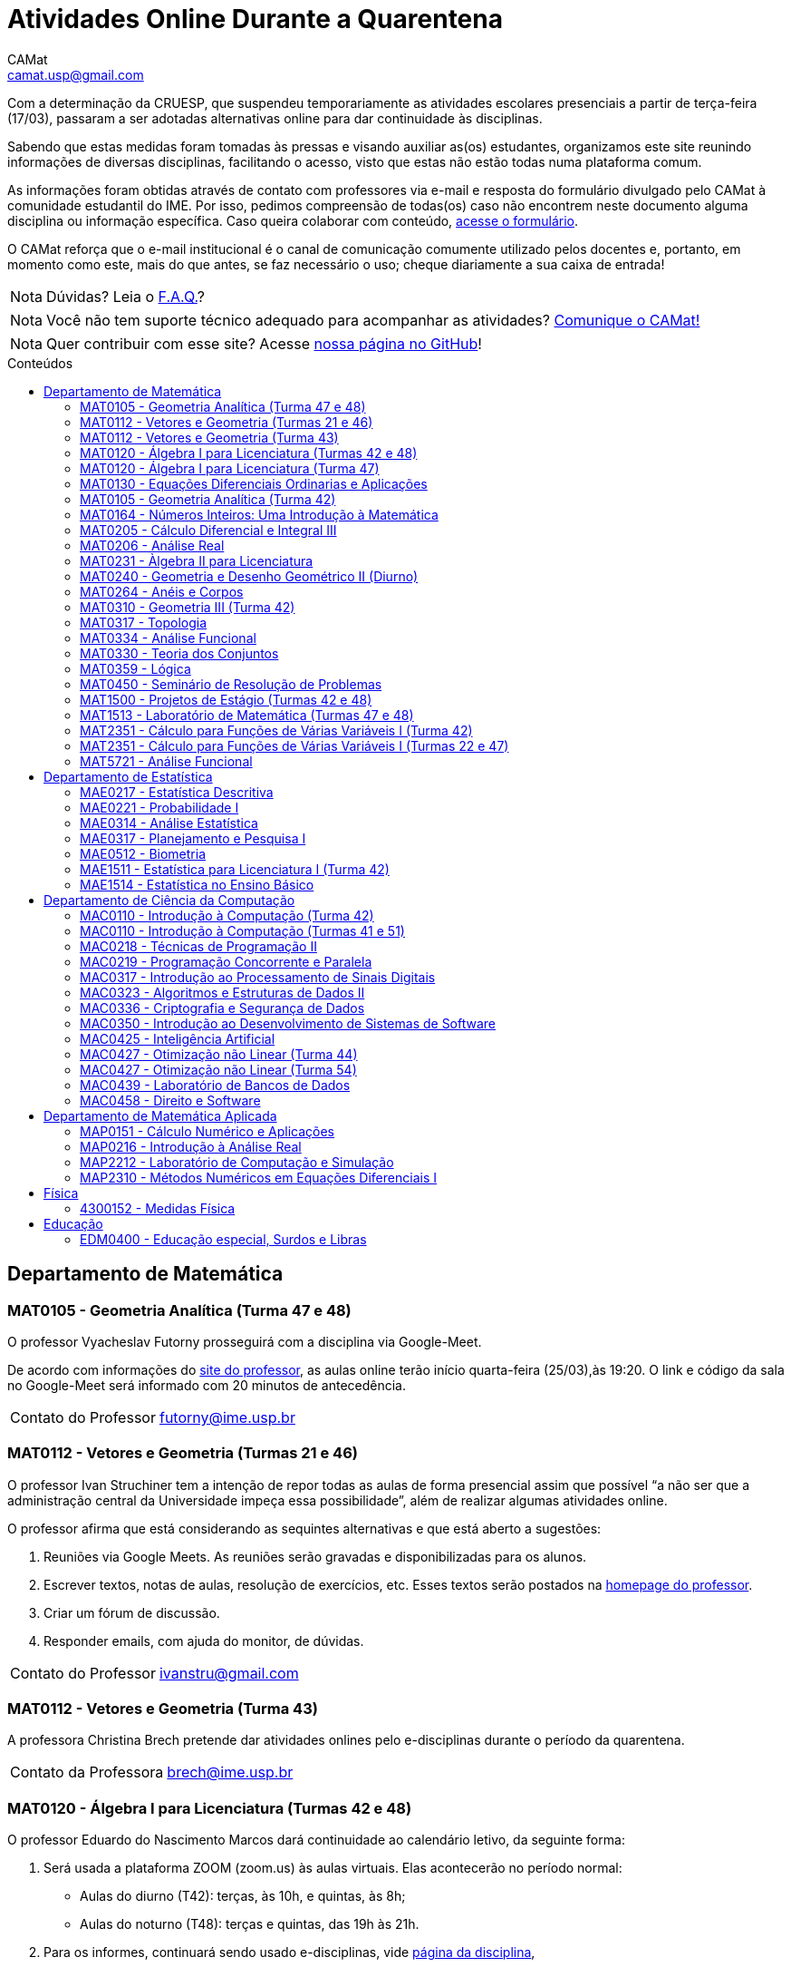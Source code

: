 = Atividades Online Durante a Quarentena
CAMat <camat.usp@gmail.com>
:favicon: ./favicon.svg
:toc: macro
:toc-title: Conteúdos
:note-caption: Nota
:icons: font
:stylesheet: styles.css
:hide-uri-scheme:

Com a determinação da CRUESP, que suspendeu temporariamente as atividades 
escolares presenciais a partir de terça-feira (17/03), passaram a ser adotadas 
alternativas online para dar continuidade às disciplinas.

Sabendo que estas medidas foram tomadas às pressas e visando auxiliar as(os) 
estudantes, organizamos este site reunindo informações de diversas disciplinas, 
facilitando o acesso, visto que estas não estão todas numa plataforma comum.

As informações foram obtidas através de contato com professores via e-mail e 
resposta do formulário divulgado pelo CAMat à comunidade estudantil do IME. 
Por isso, pedimos compreensão de todas(os) caso não encontrem neste documento 
alguma disciplina ou informação específica. Caso queira colaborar com conteúdo, 
https://qrgo.page.link/ENFtn[acesse o formulário].

O CAMat reforça que o e-mail institucional é o canal de comunicação comumente 
utilizado pelos docentes e, portanto, em momento como este, mais do que antes, 
se faz necessário o uso; cheque diariamente a sua caixa de entrada!

[NOTE]
Dúvidas? Leia o 
https://camat-usp.github.io/Atividades-Online-Durante-a-Quarentena/faq.html[F.A.Q.]?

[NOTE]
Você não tem suporte técnico adequado para acompanhar as atividades?
https://qrgo.page.link/DRMk5[Comunique o CAMat!]

[NOTE]
Quer contribuir com esse site? Acesse 
https://github.com/camat-usp/Atividades-Online-Durante-a-Quarentena[nossa página no GitHub]!

toc::[]

== Departamento de Matemática

=== MAT0105 - Geometria Analítica (Turma 47 e 48)

O professor Vyacheslav Futorny prosseguirá com a disciplina via Google-Meet.

De acordo com informações do 
https://www.ime.usp.br/~futorny/teaching.html[site do professor], as aulas 
online terão início quarta-feira (25/03),às 19:20. O link e código da sala no 
Google-Meet será informado com 20 minutos de antecedência.

[horizontal]
Contato do Professor:: futorny@ime.usp.br

=== MAT0112 - Vetores e Geometria (Turmas 21 e 46)

O professor Ivan Struchiner tem a intenção de repor todas as aulas de 
forma presencial assim que possível "`a não ser que a administração central da 
Universidade impeça essa possibilidade`", além de realizar algumas atividades 
online. 

O professor afirma que está considerando as sequintes alternativas e que está
aberto a sugestões:

. Reuniões via Google Meets. As reuniões serão gravadas e disponibilizadas para 
  os alunos.

. Escrever textos, notas de aulas, resolução de exercícios, etc. Esses textos 
  serão postados na 
  https://www.ime.usp.br/~ivanstru/Site/MAT-112-2020_files/COVID-19/[homepage do professor].

. Criar um fórum de discussão.

. Responder emails, com ajuda do monitor, de dúvidas.

[horizontal]
Contato do Professor:: ivanstru@gmail.com

=== MAT0112 - Vetores e Geometria (Turma 43)

A professora Christina Brech pretende dar atividades onlines 
pelo e-disciplinas durante o período da quarentena.

[horizontal]
Contato da Professora:: brech@ime.usp.br 

=== MAT0120 - Álgebra I para Licenciatura (Turmas 42 e 48)

O professor Eduardo do Nascimento Marcos dará continuidade ao calendário
letivo, da seguinte forma:

. Será usada a plataforma ZOOM (zoom.us) às aulas virtuais. Elas acontecerão 
no período normal: 
* Aulas do diurno (T42): terças, às 10h, e quintas, às 8h;
* Aulas do noturno (T48): terças e quintas, das 19h às 21h.

. Para os informes, continuará sendo usado e-disciplinas, vide 
https://uspdigital.usp.br/jupiterweb/obterTurma?sgldis=MAT0120[página da disciplina],

[horizontal]
Contato do Professor:: enmarcos@ime.usp.br

=== MAT0120 - Álgebra I para Licenciatura (Turma 47)

O professor Kostiantyn Iusenko, respeitando uma enquete (anônima) realizada 
entre os(as) estudantes da disciplina, seguirá com a disciplina da
seguinte forma:

. A cada semana será postado, no e-disciplinas e no link:https://www.ime.usp.br/~iusenko/ensino_2020_1/[site do professor],
dois arquivos .pdf com as anotações das aulas. 

. Às terças e sextas (entre 19:20-21:00), o professor estará disponível num chat,
disponível no e-disciplinas, para tirar dúvidas sobre o conteúdo e, caso precisar,
para resolver alguns exercícios.

. O monitor da disciplina irá agendar monitorias online para resolução dos exercícios. 

O professor ressalta que, a partir de meados de abril, irá examinar
o funcionamento do sistema adotado, eventualmente podendo se agregar outras formas de comunicação.

No site e no e-disciplinas, já tem disponível 2 arquivos .pdf. O primeiro chat está agendado 
para dia 24/03, às 19:20.

[horizontal]
Contato do Professor:: iusenko@ime.usp.br

=== MAT0130 - Equações Diferenciais Ordinarias e Aplicações

O professor Antônio Luiz Pereira prossegue com o calendário letivo, utilizando
as seguintes plataformas:

. e-disciplinas para comunicação e disponibilização de material.

. Zoom para as aulas em si (vídeo-conferência).

[horizontal]
Contato do Professor:: alpereir@ime.usp.br

=== MAT0105 - Geometria Analítica (Turma 42)

A professora Ana Paula Jahn dará continuidade à disciplina através do 
e-disciplinas.

[horizontal]
Contato da Professora:: anajahn@ime.usp.br

=== MAT0164 - Números Inteiros: Uma Introdução à Matemática

A professora Leila Vasconcellos pretende disponibilizar atividades online no 
e-disciplinas, mas não prosseguirá com a matéria como ensino à distância.

[horizontal]
Contato da Professora:: leila@ime.usp.br

=== MAT0205 - Cálculo Diferencial e Integral III

O professor Salvador Zanata prosseguirá com a disciplina via Google Hangout 
(apenas chamada de áudio). Segue o link do chat: 
https://meet.google.com/ngw-avbe-asi

[horizontal]
Contato do Professor:: sazanata@ime.usp.br

=== MAT0206 - Análise Real

O professor Humberto Carrión prosseguirá com a disciplina de forma online. As 
vídeo-aulas são disponibilizadas via Google Drive e posteriormente serão 
postadas no youtube. Os links estão disponíveis no https://analisisrealhc.blogspot.com[blog pessoal do professor] 
e devem ser acessados por meio do e-mail.

[horizontal]
Contato do Professor:: leinad@ime.usp.br

=== MAT0231 - Àlgebra II para Licenciatura

A professora Leila Vasconcellos pretende disponibilizar atividades online no 
e-disciplinas, mas não prosseguirá com a matéria conmo ensino à distância.

[horizontal]
Contato da Professora:: leila@ime.usp.br

=== MAT0240 - Geometria e Desenho Geométrico II (Diurno)

O professor Ricardo Bianconi prosseguirá com a disciplina disponibilizando a
apostila do curso do https://www.ime.usp.br/mat/0240/[site da disciplina] 
e mantendo contato via e-mail institucional.

De acordo com as orientações do site, a P1 será mantida no dia 02/04 e será 
aplicada virtualmente tendo as(os) estudantes de 10:00 às 20:00 (horário de 
Brasília) para enviar as respostas via e-mail.

[horizontal]
Contato do Professor:: bianconi@ime.usp.br

=== MAT0264 - Anéis e Corpos

O professor Ivan Shestakov ainda não se pronunciou publicamente sobre essa 
questão. Porém, a um e-mail de um aluno o indagando sobre esta questão, 
respondeu que não ministraria as aulas de forma online.

[horizontal]
Contato do Professor:: shestak@ime.usp.br

=== MAT0310 - Geometria III (Turma 42)

O professor Ricardo Bianconi continuará a disciplina virtualmente. A 
comunicação entre professor e turma ocorre via e-mail institucional e as 
disciplinas e exercícios estão sendo disponibilizadas no 
https://www.ime.usp.br/~mat/0310/[site da disciplina].

De acordo com as orientações do site, a P1 será mantida no dia 30/03 e será 
aplicada virtualmente tendo as(os) estudantes de 10:00 às 20:00 (horário de 
Brasília) para enviar as respostas via e-mail.

[horizontal]
Contato do Professor:: bianconi@ime.usp.br

=== MAT0317 - Topologia

O professor Pierluigi Benevieri atualizará as notas de aula em seu 
https://www.ime.usp.br/~pluigi/MAT0317.html[site], contudo reitera que os 
conteúdos adicionados a partir da suspensão das aulas 
serão retomados quando as aulas presenciais voltarem. A adoção de tal medida 
visa não prejudicar aqueles sem acesso à internet, segundo o professor.

[horizontal]
Contato do Professor:: pluigi@ime.usp.br

=== MAT0334 - Análise Funcional

A professora Mary Lilian Lourenço afirma não ter a intenção de ministrar 
aulas à distância, optando concluir a disciplina de forma presencial se 
possível.

Além disso, a professora disponibilizou tarefas aos alunos no e-disciplinas.

[horizontal]
Contato da Professora:: mllouren@ime.usp.br

=== MAT0330 - Teoria dos Conjuntos

O professor Artur Tomita optou por dar continuidade a disciplina. O material é 
disponibilizado via e-mail institucional e a comunicação e veiculação de demais 
informações está sendo mantida via 
https://www.facebook.com/groups/2533542590222237/[grupo da disciplina] no 
Facebook.

[horizontal]
Contato do Professor:: tomita@ime.usp.br

=== MAT0359 - Lógica

O professor Rogério Fajardo dará continuidade à disciplina usando o Google 
Sala de Aula. O nome da sala é _Lógica - 2019_ e o código de acesso está 
disponível no https://www.ime.usp.br/~fajardo/MAT359/[site do professor].

[horizontal]
Contato do Professor:: fajardo@ime.usp.br

=== MAT0450 - Seminário de Resolução de Problemas

Atividades suspensas até o retorno das aulas presenciais.

Comunicação com as(os) estudantes sendo feito via e-disciplinas.

[horizontal]
Contato do Professor:: alpereir@ime.usp.br

=== MAT1500 - Projetos de Estágio (Turmas 42 e 48)

A professora Daniela Mariz prossegue com as atividades de maneira online
da seguinte forma:

. e-disciplinas para o envio de questionário, exercícios e para comunicação 
  com a turma;

. https://www.ime.usp.br/~danim/index.php?target=mat1500[Site da professora] 
  para disponibilizar material (textos, exercícios) e o cronograma da 
  disciplina.

Em e-mail, a professora avisou que pretende enviar textos para leitura e resenha, dando
prazos estendidos para entrega visando não sobrecarregá-los

[horizontal]
Contato da Professora: danim@ime.usp.br

=== MAT1513 - Laboratório de Matemática (Turmas 47 e 48)

A professora Daniela Mariz prosseguirá com a matéria via e-disciplina. Contudo, segundo a própria,
com menos conteúdo e cobranças, disponibilizando material somente nos dias da aula.

[horizontal]
Contato da Professora:: danim@ime.usp.br

=== MAT2351 - Cálculo para Funções de Várias Variáveis I (Turma 42)

Atividades suspensas até o retorno das aulas presenciais.

A professora Claudia Cueva Candido está mantendo o contato, para retirar 
dúvidas e compartilhar informações, com as(os) estudantes por meio do 
Google-Meet e https://zoom.us[Zoom].

[horizontal]
Contato da Professora:: cueva@ime.usp.br

=== MAT2351 - Cálculo para Funções de Várias Variáveis I (Turmas 22 e 47)

Atividades suspensas até o retorno das aulas presenciais.

Há três listas já disponibilizadas na 
https://www.ime.usp.br/~dpdias/2020/MAT2351.html[página do professor].

[horizontal]
Contato do Professor:: dpdias@ime.usp.br

=== MAT5721 - Análise Funcional

A professora Mary Lilian Lourenço afirma não ter a intenção de ministrar 
aulas à distância, optando concluir a disciplina de forma presencial se 
possível.

Além disso, a professora disponibilizou tarefas aos alunos no e-disciplinas.

[horizontal]
Contato da Professora:: mllouren@ime.usp.br

== Departamento de Estatística

=== MAE0217 - Estatística Descritiva

O professor Julio da Motta Singer optou por prosseguir com a disciplina 
utilizando o Google-Meet. A comunicação com a turma está sendo feito através 
da https://www.ime.usp.br/~jmsinger/doku.php?id=mae0217[página da disciplina].

[horizontal]
Contato do Professor:: jmsinger@ime.usp.br

=== MAE0221 - Probabilidade I

O professor Fábio Machado adotou o e-disciplinas para prosseguir
com a disciplina virtualmente, vide 
https://edisciplinas.usp.br/course/view.php?id=75811[página da disciplina].

Há informações também no 
https://www.ime.usp.br/~fmachado/MAE221/[site do professor].

[horizontal]
Contato do Professor:: fmachado@ime.usp.br

=== MAE0314 - Análise Estatística

Atividades suspensas até o retorno das aulas.

=== MAE0317 - Planejamento e Pesquisa I

A professora Viviana Giampaoli seguirá com a disciplina de forma online da 
seguinte forma:

. Para as aulas usará o Google-Meet

. O material da disciplina será disponibilizado no e-desciplinas.

[horizontal]
Contato da Professora:: vivig@ime.usp.br

=== MAE0512 - Biometria

O professor Julio da Motta Singer proseguirá com as atividades da disciplina 
via Google-Meet.

[horizontal]
Contato do Professor:: jmsinger@ime.usp.br

=== MAE1511 - Estatística para Licenciatura I (Turma 42)

Atividades suspensas até o retorno das aulas presenciais.

Aguardando resposta do professor Marcos Magalhães quanto ao canal a ser adotado 
para comunicação com as(os) estudantes durante o período de quarentena.

[horizontal]
Contato do Professor:: marcos@ime.usp.br

=== MAE1514 - Estatística no Ensino Básico

A professora Viviana Giampaoli seguirá com a disciplina de forma online da 
seguinte forma:

. Para as aulas usará o Google-Meet

. O material da disciplina será disponibilizado no e-desciplinas.

[horizontal]
Contato da Professora:: vivig@ime.usp.br

== Departamento de Ciência da Computação

=== MAC0110 - Introdução à Computação (Turma 42)

O professor Denis Deratani Mauá dará continuidade a disciplina por meio de 
vídeo-aulas e exercícios, usando o e-disciplinas.

[horizontal]
Contato do Professor:: ddm@ime.usp.br

=== MAC0110 - Introdução à Computação (Turmas 41 e 51)

Os professores Hitoshi e Coelho darão continuidade à disciplina da seguinte 
forma:

. Aulas online via Google-Meet, no horário normal de aula.

. As atividades no e-disciplinas seguem normalmente. 

. As provinhas semanais serão passadas para uma plataforma virtual.

[horizontal]
Contato do Professor Hitoshi:: hitoshi@ime.usp.br

[horizontal]
Contato do Professor Coelho:: coelho@ime.usp.br

=== MAC0218 - Técnicas de Programação II

A disciplina seguirá com aulas online, usando o Google Meet e com material 
adicional no e-disciplinas. O link para cada aula é disponibilizado dentro 
do próprio e-disciplinas.

As aulas online serão gravadas e disponibilizadas para toda a classe.

[horizontal]
Contato do Professor:: gubi@ime.usp.br

=== MAC0219 - Programação Concorrente e Paralela

Adotando o e-disciplinas e Google-Meet como alternativa online, o professor
Alfredo Goldman dará continuidade às aulas.

[horizontal]
Contato do Professor:: gold@ime.usp.br

=== MAC0317 - Introdução ao Processamento de Sinais Digitais

O professor Marcelo Queiroz dará continuidade às atividades de forma online
via e-disciplina. Segundo o próprio, tal medida visa respeitar uma enquete (anônima) na qual 100%
das(os) participantes manifestaram concordância com esse modelo, "`vale ressaltar 
que esse total corresponde a alunos que participaram de alguma atividade presencial 
nas 2 primeiras semanas`".

Consulte a link:https://edisciplinas.usp.br/course/view.php?id=74173[página da disciplina], 
as aulas online são integradas ao e-disciplinas, acessíveis por um link interno.

[horizontal]
Contato do Professor:: mqz@ime.usp.br

=== MAC0323 - Algoritmos e Estruturas de Dados II

O professor Carlos Eduardo Ferreira prosseguirá com o calendário letivo da 
disciplina por meio do Google-Meet.

[horizontal]
Contato do Professor:: cef@ime.usp.br

=== MAC0336 - Criptografia e Segurança de Dados

O professor Routo Terada prosseguirá o calendário letivo com aulas onlines 
através do Google-Meet. O link é disponibilizado um pouco antes do horário de 
aula no https://paca.ime.usp.br/login/index.php[PACA].

Para dúvidas e demais informações, há um grupo da disciplina no Telegram: 
t.me/cripto2020ime

[horizontal]
Contato do Professor:: rt@ime.usp.br

=== MAC0350 - Introdução ao Desenvolvimento de Sistemas de Software

O professor João Eduardo Ferreira continuará dando aulas, de maneira online. A
disciplina aderiu ao break da semana do dia 23/03/2020, então o início das
aulas virtuais foi adiado para 31/03/2020.

O material já está e disponível no e-Disciplinas e os alunos podem fazer os
exercícios das aulas anteriores.
      
[horizontal]
Contato do Professor:: jef@ime.usp.br

=== MAC0425 - Inteligência Artificial

O professor Marcelo Finger prosseguirá com atividades online, adotando o uso do 
Google-Meet.

[horizontal]
Contato do Professor:: mfinger@ime.usp.br

=== MAC0427 - Otimização não Linear (Turma 44)

O professor Leônidas de Oliveira Brandão optou por continuar com a matéria 
virtualmente, consulte a 
https://edisciplinas.usp.br/course/view.php?id=74359[página no e-disciplina].

[horizontal]
Contato do Professor:: leo@ime.usp.br

=== MAC0427 - Otimização não Linear (Turma 54)

O professor afirma que "`continua a dar aulas online, sem grandes 
planejamentos`". Mais informações podem ser encontradas no 
https://paca.ime.usp.br/course/view.php?id=1500[PACA].

[horizontal]
Contato do Professor:: ghaeser@ime.usp.br

=== MAC0439 - Laboratório de Bancos de Dados

A professora Kelly Rosa Braghetto dará continuidade usando as seguintes 
plataformas:

. e-disciplinas

. https://meet.google.com/rpa-nvxe-uyb[Google-Meet]

[horizontal]
Contato da Professora:: kellyrb@ime.usp.br

=== MAC0458 - Direito e Software

O professor José Coelho prosseguirá com a disciplina por meio do Google-Meet.

[horizontal]
Contato do Professor:: coelho@ime.usp.br

== Departamento de Matemática Aplicada

=== MAP0151 - Cálculo Numérico e Aplicações

O professor Alexandre Roma está dando continuidade à matéria via Zoom 
(zoom.us).

A comunicação com a turma ocorre por meio do e-disciplinas. O professor pede 
para àqueles que entraram posteriormente enviem um e-mail para roma@ime.usp.br 
para que ele possa adicioná-los manualmente na turma do e-disciplinas.

[horizontal]
Contato do Professor:: alexandre.roma@gmail.com

=== MAP0216 - Introdução à Análise Real

O professor Humberto Carrión prosseguirá com a disciplina de forma online. As 
vídeo-aulas são disponibilizadas via Google Drive e posteriormente serão 
postadas no youtube. Os links estão disponíveis no https://analisisrealhc.blogspot.com[blog pessoal do professor] 
e devem ser acessados por meio do e-mail.

[horizontal]
Contato do Professor:: leinad@ime.usp.br

=== MAP2212 - Laboratório de Computação e Simulação

O professor Julio Stern prossegue com o calendário letivo da disciplina de modo 
virtual. Utiliza o e-disciplinas para disponibilizar o material necessário a 
realização dos EP's.

[horizontal]
Contato do Professor: jstern@ime.usp.br

=== MAP2310 - Métodos Numéricos em Equações Diferenciais I

Os professores Nelson Kuhl e Sergio Muniz unificaram as Turmas 44 e 54. A 
disciplina prosseguirá com calendário letivo através do 
https://edisciplinas.usp.br/course/view.php?id=75932[e-disciplinas].

Os professores pedem para àqueles que ainda não acessaram o e-disciplina então 
o façam e respondam a mensagem que foi enviada.

[horizontal]
Contato do Professor Nelson:: kuhl@ime.usp.br

[horizontal]
Contato do Professor Sergio:: smo@ime.usp.br

== Física

=== 4300152 - Medidas Física

Atividades suspensas até o retorno das aulas.

== Educação

=== EDM0400 - Educação especial, Surdos e Libras

Atividades suspensas até o retorno das aulas. A comunicação tem sido feita via 
e-disciplinas.

